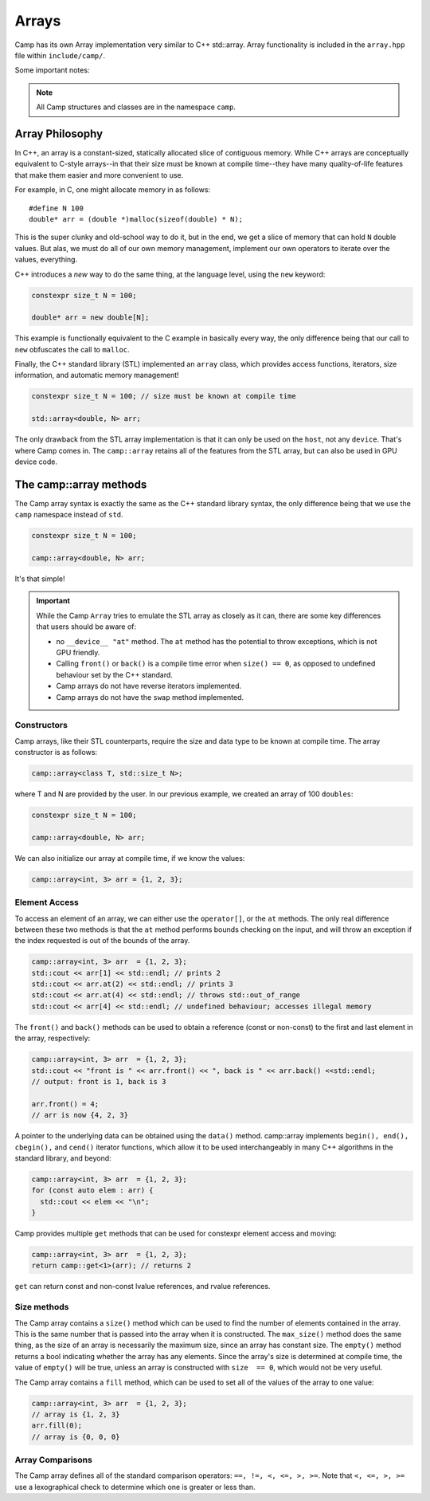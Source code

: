 
.. _array-label:

======
Arrays
======

Camp has its own Array implementation very similar to C++ std::array. Array functionality is
included in the ``array.hpp`` file within ``include/camp/``. 

Some important notes: 

.. note:: All Camp structures and classes are in the namespace ``camp``.
          
----------------
Array Philosophy
----------------

In C++, an array is a constant-sized, statically allocated slice of contiguous memory. 
While C++ arrays are conceptually equivalent to C-style arrays--in that their size must be known 
at compile time--they have many quality-of-life features that make them easier and more convenient to use. 

For example, in C, one might allocate memory in as follows:: 
  
  #define N 100
  double* arr = (double *)malloc(sizeof(double) * N);

This is the super clunky and old-school way to do it, but in the end, we get a slice of 
memory that can hold ``N`` double values. But alas, we must do all of our own memory management,
implement our own operators to iterate over the values, everything. 

C++ introduces a `new` way to do the same thing, at the language level, using the ``new`` keyword:

.. code-block:: c

    constexpr size_t N = 100;

    double* arr = new double[N];

This example is functionally equivalent to the C example in basically every way, the only difference 
being that our call to ``new`` obfuscates the call to ``malloc``. 

Finally, the C++ standard library (STL) implemented an ``array`` class, which provides access functions, 
iterators, size information, and automatic memory management!

.. code-block:: cpp

    constexpr size_t N = 100; // size must be known at compile time

    std::array<double, N> arr;

The only drawback from the STL array implementation is that it can only be used on the ``host``, not any ``device``. 
That's where Camp comes in. The ``camp::array`` retains all of the features from the STL array, but can also be used in GPU device code.

-----------------------
The camp::array methods
-----------------------

The Camp array syntax is exactly the same as the C++ standard library syntax, the only 
difference being that we use the ``camp`` namespace instead of ``std``.

.. code-block:: cpp

    constexpr size_t N = 100;

    camp::array<double, N> arr;

It's that simple!

.. important:: 
  While the Camp ``Array`` tries to emulate the STL array as closely as it can, there are some key differences 
  that users should be aware of: 
  
  * no ``__device__ "at"`` method. The ``at`` method has the potential to throw exceptions, which is not GPU friendly.
  * Calling ``front()`` or ``back()`` is a compile time error when ``size() == 0``, 
    as opposed to undefined  behaviour set by the C++ standard.
  * Camp arrays do not have reverse iterators implemented. 
  * Camp arrays do not have the ``swap`` method implemented.   

Constructors
^^^^^^^^^^^^

Camp arrays, like their STL counterparts, require the size and data type to be known at compile time. The array constructor is as follows:
  
.. code-block:: cpp

    camp::array<class T, std::size_t N>;

where T and N are provided by the user. In our previous example, we created an array of 100 ``doubles``:
  
.. code-block:: cpp

    constexpr size_t N = 100; 

    camp::array<double, N> arr;

We can also initialize our array at compile time, if we know the values:

.. code-block:: cpp
  
    camp::array<int, 3> arr = {1, 2, 3};

Element Access
^^^^^^^^^^^^^^

To access an element of an array, we can either use the ``operator[]``, or the ``at`` methods. The only real difference between these 
two methods is that the ``at`` method performs bounds checking on the input, and will throw an exception if the index requested is out of 
the bounds of the array.

.. code-block:: cpp

    camp::array<int, 3> arr  = {1, 2, 3};
    std::cout << arr[1] << std::endl; // prints 2
    std::cout << arr.at(2) << std::endl; // prints 3
    std::cout << arr.at(4) << std::endl; // throws std::out_of_range
    std::cout << arr[4] << std::endl; // undefined behaviour; accesses illegal memory

The ``front()`` and ``back()`` methods can be used to obtain a reference (const or non-const) to the first and last element in the array, respectively:

.. code-block:: cpp

    camp::array<int, 3> arr  = {1, 2, 3};
    std::cout << "front is " << arr.front() << ", back is " << arr.back() <<std::endl;
    // output: front is 1, back is 3

    arr.front() = 4;
    // arr is now {4, 2, 3}

A pointer to the underlying data can be obtained using the ``data()`` method. camp::array implements ``begin(), end(), cbegin(),`` and ``cend()`` iterator functions, which allow it to be used interchangeably in many C++ algorithms in the standard library, and beyond:

.. code-block:: cpp
  
    camp::array<int, 3> arr  = {1, 2, 3};
    for (const auto elem : arr) { 
      std::cout << elem << "\n";
    }

Camp provides multiple ``get`` methods that can be used for constexpr element access and moving:

.. code-block:: cpp

    camp::array<int, 3> arr  = {1, 2, 3};
    return camp::get<1>(arr); // returns 2

``get`` can return const and non-const lvalue references, and rvalue references. 

Size methods
^^^^^^^^^^^^

The Camp array contains a ``size()`` method which can be used to find the number of elements contained in the array. 
This is the same number that is passed into the array when it is constructed. The ``max_size()`` method does the same thing, as the 
size of an array is necessarily the maximum size, since an array has constant size. The ``empty()`` method returns a bool indicating 
whether the array has any elements. Since the array's  size is determined at compile time, the value of ``empty()`` will be true, unless 
an array is constructed with ``size  == 0``, which would not be very useful. 

The Camp array contains a ``fill`` method, which can be used to set all of the values of the array to one value:

.. code-block:: cpp

    camp::array<int, 3> arr  = {1, 2, 3};
    // array is {1, 2, 3}
    arr.fill(0);
    // array is {0, 0, 0}

Array Comparisons
^^^^^^^^^^^^^^^^^

The Camp array defines all of the standard comparison operators: ``==, !=, <, <=, >, >=``. Note that ``<, <=, >, >=`` use a 
lexographical check to determine which one is greater or less than. 

